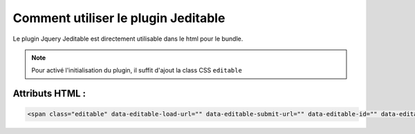 Comment utiliser le plugin Jeditable
------------------------------------

Le plugin Jquery Jeditable est directement utilisable dans le html pour le bundle.

.. note::
    Pour activé l'initialisation du plugin, il suffit d'ajout la class CSS ``editable``

Attributs HTML :
================

==================================================   =========================================================================================================================
Attributs HTML disponibles                           Utilisation
==================================================   =========================================================================================================================
data-editable-load-url                               Url AJAX appeler pour l'affichage (getter).
data-editable-submit-url                             Url AJAX appeler pour la sauvegarde (setter).
data-editable-id                                     Nom de l'élément posté.
data-editable-type                                   Type de champ de formulaire à afficher lors de l'édition. Les valeurs possibles sont : ``text``, ``textarea``, ``select``
data-editable-specific-callback                      Par défault : ``false``. Indique un callback spécifique pour le champ.


Exemples :
==========

.. code-block:: html

    <span class="editable" data-editable-load-url="" data-editable-submit-url="" data-editable-id="" data-editable-type="">

